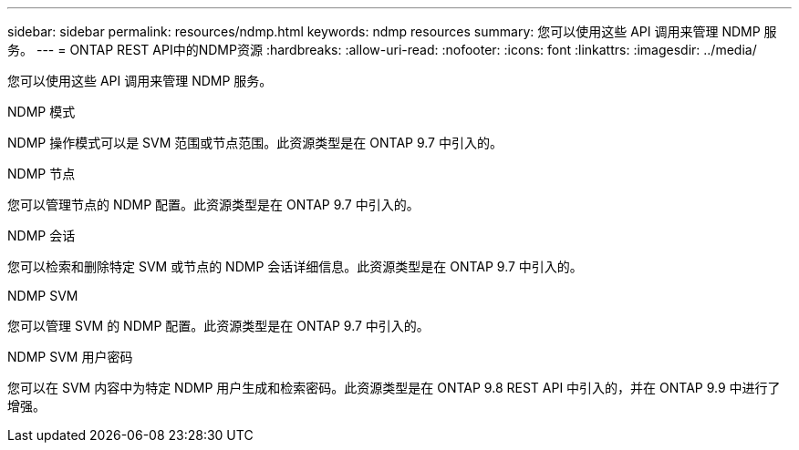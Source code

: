 ---
sidebar: sidebar 
permalink: resources/ndmp.html 
keywords: ndmp resources 
summary: 您可以使用这些 API 调用来管理 NDMP 服务。 
---
= ONTAP REST API中的NDMP资源
:hardbreaks:
:allow-uri-read: 
:nofooter: 
:icons: font
:linkattrs: 
:imagesdir: ../media/


[role="lead"]
您可以使用这些 API 调用来管理 NDMP 服务。

.NDMP 模式
NDMP 操作模式可以是 SVM 范围或节点范围。此资源类型是在 ONTAP 9.7 中引入的。

.NDMP 节点
您可以管理节点的 NDMP 配置。此资源类型是在 ONTAP 9.7 中引入的。

.NDMP 会话
您可以检索和删除特定 SVM 或节点的 NDMP 会话详细信息。此资源类型是在 ONTAP 9.7 中引入的。

.NDMP SVM
您可以管理 SVM 的 NDMP 配置。此资源类型是在 ONTAP 9.7 中引入的。

.NDMP SVM 用户密码
您可以在 SVM 内容中为特定 NDMP 用户生成和检索密码。此资源类型是在 ONTAP 9.8 REST API 中引入的，并在 ONTAP 9.9 中进行了增强。
